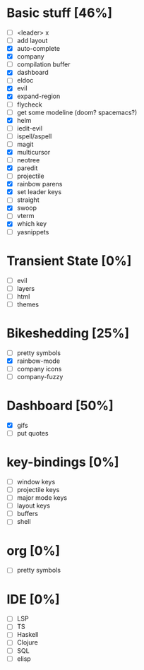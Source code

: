 
* Basic stuff [46%]
  - [ ] <leader> x
  - [ ] add layout
  - [X] auto-complete
  - [X] company
  - [ ] compilation buffer
  - [X] dashboard
  - [ ] eldoc
  - [X] evil
  - [X] expand-region
  - [ ] flycheck
  - [ ] get some modeline (doom? spacemacs?)
  - [X] helm
  - [ ] iedit-evil
  - [ ] ispell/aspell
  - [ ] magit
  - [X] multicursor
  - [ ] neotree
  - [X] paredit
  - [ ] projectile
  - [X] rainbow parens
  - [X] set leader keys
  - [ ] straight
  - [X] swoop
  - [ ] vterm
  - [X] which key
  - [ ] yasnippets

* Transient State [0%]
  - [ ] evil
  - [ ] layers
  - [ ] html
  - [ ] themes
  
* Bikeshedding [25%]
  - [ ] pretty symbols
  - [X] rainbow-mode
  - [ ] company icons
  - [ ] company-fuzzy
    
* Dashboard [50%]
  - [X] gifs
  - [ ] put quotes

* key-bindings [0%]
  - [ ] window keys
  - [ ] projectile keys
  - [ ] major mode keys
  - [ ] layout keys
  - [ ] buffers
  - [ ] shell

* org [0%]
  - [ ] pretty symbols

* IDE [0%]
  - [ ] LSP
  - [ ] TS
  - [ ] Haskell
  - [ ] Clojure
  - [ ] SQL
  - [ ] elisp

